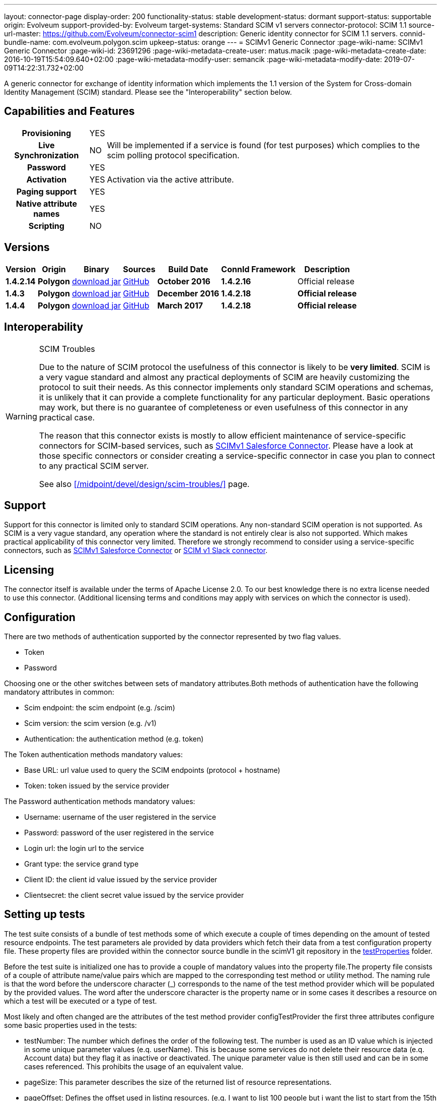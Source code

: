 ---
layout: connector-page
display-order: 200
functionality-status: stable
development-status: dormant
support-status: supportable
origin: Evolveum
support-provided-by: Evolveum
target-systems: Standard SCIM v1 servers
connector-protocol: SCIM 1.1
source-url-master: https://github.com/Evolveum/connector-scim1
description: Generic identity connector for SCIM 1.1 servers.
connid-bundle-name: com.evolveum.polygon.scim
upkeep-status: orange
---
= SCIMv1 Generic Connector
:page-wiki-name: SCIMv1 Generic Connector
:page-wiki-id: 23691296
:page-wiki-metadata-create-user: matus.macik
:page-wiki-metadata-create-date: 2016-10-19T15:54:09.640+02:00
:page-wiki-metadata-modify-user: semancik
:page-wiki-metadata-modify-date: 2019-07-09T14:22:31.732+02:00

A generic connector for exchange of identity information which implements the 1.1 version of the System for Cross-domain Identity Management (SCIM) standard. Please see the "Interoperability" section below.

== Capabilities and Features

[%autowidth,cols="h,1,1"]
[%autowidth]
|===
| Provisioning
| YES
|

| Live Synchronization
| NO
| Will be implemented if a service is found (for test purposes) which complies to the  scim polling protocol specification.

| Password
| YES
|

| Activation
| YES
| Activation via the active attribute.

| Paging support
| YES
|

| Native attribute names
| YES
|

| Scripting
| NO
|

|===

== Versions

[%autowidth]
|===
| Version | Origin | Binary | Sources | Build Date | ConnId Framework | Description

| *1.4.2.14*
| *Polygon*
| link:http://nexus.evolveum.com/nexus/content/repositories/releases/com/evolveum/polygon/scim/connector-scim/1.4.2.16/connector-scim-1.4.2.16.jar[download jar]
| link:https://github.com/Evolveum/connector-scim1[GitHub]
| *October 2016*
| *1.4.2.16*
| Official release

| *1.4.3*
| *Polygon*
| link:http://nexus.evolveum.com/nexus/content/repositories/releases/com/evolveum/polygon/scim/connector-scim/1.4.3/connector-scim-1.4.3.jar[download jar]
| link:https://github.com/Evolveum/connector-scim1[GitHub]
| *December 2016*
| *1.4.2.18*
| *Official release*

| *1.4.4*
| [.underline]#*Polygon*#
| [.underline]#link:http://nexus.evolveum.com/nexus/content/repositories/releases/com/evolveum/polygon/scim/connector-scim/1.4.4/connector-scim-1.4.4.jar[download jar]#
| link:https://github.com/Evolveum/connector-scim1[GitHub]
| *March 2017*
| *1.4.2.18*
| *Official release*

|===

== Interoperability

[WARNING]
.SCIM Troubles
====
Due to the nature of SCIM protocol the usefulness of this connector is likely to be *very limited*. SCIM is a very vague standard and almost any practical deployments of SCIM are heavily customizing the protocol to suit their needs.
As this connector implements only standard SCIM operations and schemas, it is unlikely that it can provide a complete functionality for any particular deployment.
Basic operations may work, but there is no guarantee of completeness or even usefulness of this connector in any practical case.

The reason that this connector exists is mostly to allow efficient maintenance of service-specific connectors for SCIM-based services, such as xref:/connectors/connectors/com.evolveum.polygon.scim.ScimConnector/scim1-salesforce/[SCIMv1 Salesforce Connector]. Please have a look at those specific connectors or consider creating a service-specific connector in case you plan to connect to any practical SCIM server.

See also xref:/midpoint/devel/design/scim-troubles/[] page.
====


== Support

Support for this connector is limited only to standard SCIM operations.
Any non-standard SCIM operation is not supported.
As SCIM is a very vague standard, any operation where the standard is not entirely clear is also not supported.
Which makes practical applicability of this connector very limited.
Therefore we strongly recommend to consider using a service-specific connectors, such as xref:/connectors/connectors/com.evolveum.polygon.scim.ScimConnector/scim1-salesforce/[SCIMv1 Salesforce Connector] or xref:/connectors/connectors/com.evolveum.polygon.scim.ScimConnector/scim1-slack/[SCIM v1 Slack connector].

== Licensing

The connector itself is available under the terms of Apache License 2.0. To our best knowledge there is no extra license needed to use this connector. (Additional  licensing terms and conditions may apply with services on which the connector is used).

== Configuration

There are two methods of authentication supported by the connector represented by two flag values.

* Token

* Password

Choosing one or the other switches between sets of mandatory attributes.Both methods of authentication have the following mandatory attributes in common:

* Scim endpoint: the scim endpoint (e.g. /scim)

* Scim version: the scim version (e.g. /v1)

* Authentication: the authentication method (e.g. token)

The Token authentication methods mandatory values:

* Base URL: url value used to query the SCIM endpoints (protocol + hostname)

* Token: token issued by the service provider

The Password authentication methods mandatory values:

* Username: username of the user registered in the service

* Password: password of the user registered in the service

* Login url: the login url to the service

* Grant type: the service grand type

* Client ID: the client id value issued by the service provider

* Clientsecret: the client secret value issued by the service provider

== Setting up tests

The test suite consists of a bundle of test methods some of which execute a couple of times depending on the amount of tested resource endpoints. The test parameters ale provided by data providers which fetch their data from a test configuration property file. These property files are provided within the connector source bundle in the scimV1 git repository in the link:https://github.com/Evolveum/connector-scim1/tree/master/testProperties[testProperties] folder.

Before the test suite is initialized one has to provide a couple of mandatory values into the property file.The property file consists of a couple of attribute name/value pairs which are mapped to the corresponding test method or utility method. The naming rule is that the word before the underscore character (_) corresponds to the name of the test method provider which will be populated by the provided values. The word after the underscore character is the property name or in some cases it describes a resource on which a test will be executed or a type of test.

Most likely and often changed are the attributes of the test method provider configTestProvider the first three attributes configure some basic properties used in the tests:

* testNumber: The number which defines the order of the following test. The number is used as an ID value which is injected in some unique parameter values (e.q. userName). This is because some services do not delete their resource data (e.q. Account data) but they flag it as inactive or deactivated. The unique parameter value is then still used and can be in some cases referenced. This prohibits the usage of an equivalent value.

* pageSize: This parameter describes the size of the returned list of resource representations.

* pageOffset: Defines the offset used in listing resources. (e.q. I want to list 100 people but i want the list to start from the 15th entry).

The other attributes of the configTestProvider are equivalent to the configuration attributes needed to log into the service and can be seen described above in the Configuration  section.

The change of other test method provider attributes is not recommended and may result in unsuccessful tests.

The tests create one representation of each resource (e.g. user, group) and then they execute all basic methods which are defined in the scim specification. The tests also incorporate negative testing use cases for proper exception reporting. One of the test cases is intentionally commented out. To trip the InvalidCredentialException the test method makes an intentional error in the login credentials while executing an operation. For reasons of unintentional lock out of the service with the runn of this test this test is optional and you can uncomment it when you are sure no harm will be done.

== Documentation

...

== Resource Examples


== See Also

* xref:/midpoint/devel/design/scim-troubles/[]

* link:http://www.simplecloud.info/[System for Cross-domain Identity Management]